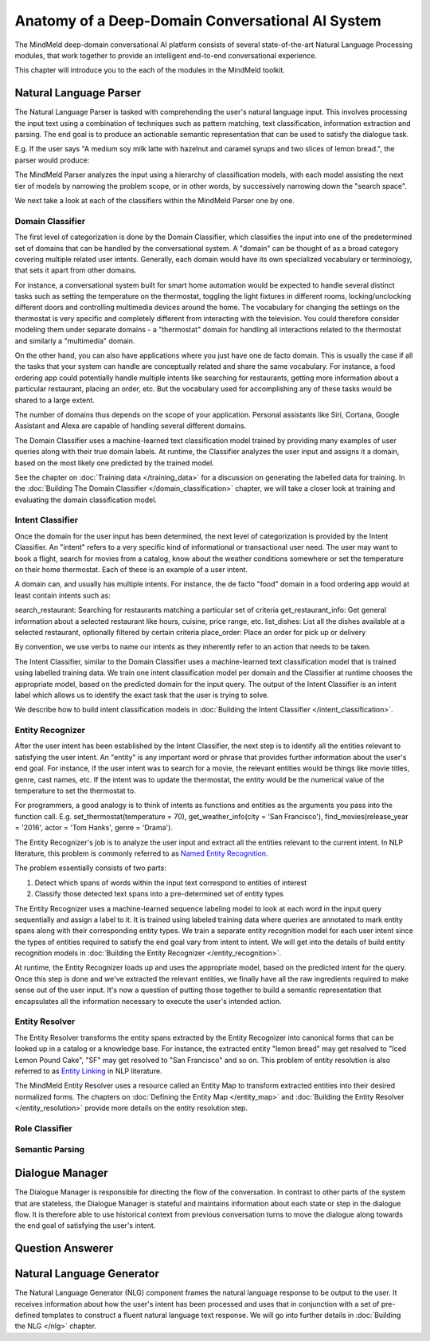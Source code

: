 Anatomy of a Deep-Domain Conversational AI System
==================================================

The MindMeld deep-domain conversational AI platform consists of several state-of-the-art Natural Language Processing modules, that work together to provide an intelligent end-to-end conversational experience. 

.. image:: images/architecture.png
   :target: _images/architecture.png

This chapter will introduce you to the each of the modules in the MindMeld toolkit.


Natural Language Parser
-----------------------

The Natural Language Parser is tasked with comprehending the user's natural language input. This involves processing the input text using a combination of techniques such as pattern matching, text classification, information extraction and parsing. The end goal is to produce an actionable semantic representation that can be used to satisfy the dialogue task.

E.g. If the user says "A medium soy milk latte with hazelnut and caramel syrups and two slices of lemon bread.", the parser would produce:

.. image:: images/parser.png
   :target: _images/parser.png

The MindMeld Parser analyzes the input using a hierarchy of classification models, with each model assisting the next tier of models by narrowing the problem scope, or in other words, by successively narrowing down the "search space". 

.. image:: images/classifier_hierarchy.png
   :target: _images/classifier_hierarchy.png
   :scale: 75%

We next take a look at each of the classifiers within the MindMeld Parser one by one. 

Domain Classifier
~~~~~~~~~~~~~~~~~

The first level of categorization is done by the Domain Classifier, which classifies the input into one of the predetermined set of domains that can be handled by the conversational system. A "domain" can be thought of as a broad category covering multiple related user intents. Generally, each domain would have its own specialized vocabulary or terminology, that sets it apart from other domains.

For instance, a conversational system built for smart home automation would be expected to handle several distinct tasks such as setting the temperature on the thermostat, toggling the light fixtures in different rooms, locking/unclocking different doors and controlling multimedia devices around the home. The vocabulary for changing the settings on the thermostat is very specific and completely different from interacting with the television. You could therefore consider modeling them under separate domains - a "thermostat" domain for handling all interactions related to the thermostat and similarly a "multimedia" domain.

On the other hand, you can also have applications where you just have one de facto domain. This is usually the case if all the tasks that your system can handle are conceptually related and share the same vocabulary. For instance, a food ordering app could potentially handle multiple intents like searching for restaurants, getting more information about a particular restaurant, placing an order, etc. But the vocabulary used for accomplishing any of these tasks would be shared to a large extent.

The number of domains thus depends on the scope of your application. Personal assistants like Siri, Cortana, Google Assistant and Alexa are capable of handling several different domains. 

The Domain Classifier uses a machine-learned text classification model trained by providing many examples of user queries along with their true domain labels. At runtime, the Classifier analyzes the user input and assigns it a domain, based on the most likely one predicted by the trained model.

See the chapter on :doc:`Training data </training_data>` for a discussion on generating the labelled data for training. In the :doc:`Building The Domain Classifier </domain_classification>` chapter, we will take a closer look at training and evaluating the domain classification model.  


Intent Classifier
~~~~~~~~~~~~~~~~~

Once the domain for the user input has been determined, the next level of categorization is provided by the Intent Classifier. An "intent" refers to a very specific kind of informational or transactional user need. The user may want to book a flight, search for movies from a catalog, know about the weather conditions somewhere or set the temperature on their home thermostat. Each of these is an example of a user intent.

A domain can, and usually has multiple intents. For instance, the de facto "food" domain in a food ordering app would at least contain intents such as:

search_restaurant: Searching for restaurants matching a particular set of criteria
get_restaurant_info: Get general information about a selected restaurant like hours, cuisine, price range, etc.
list_dishes: List all the dishes available at a selected restaurant, optionally filtered by certain criteria
place_order: Place an order for pick up or delivery

By convention, we use verbs to name our intents as they inherently refer to an action that needs to be taken.

The Intent Classifier, similar to the Domain Classifier uses a machine-learned text classification model that is trained using labelled training data. We train one intent classification model per domain and the Classifier at runtime chooses the appropriate model, based on the predicted domain for the input query. The output of the Intent Classifier is an intent label which allows us to identify the exact task that the user is trying to solve.

We describe how to build intent classification models in :doc:`Building the Intent Classifier </intent_classification>`.


Entity Recognizer
~~~~~~~~~~~~~~~~~

After the user intent has been established by the Intent Classifier, the next step is to identify all the entities relevant to satisfying the user intent. An "entity" is any important word or phrase that provides further information about the user's end goal. For instance, if the user intent was to search for a movie, the relevant entities would be things like movie titles, genre, cast names, etc. If the intent was to update the thermostat, the entity would be the numerical value of the temperature to set the thermostat to.

For programmers, a good analogy is to think of intents as functions and entities as the arguments you pass into the function call. E.g. set_thermostat(temperature = 70), get_weather_info(city = 'San Francisco'), find_movies(release_year = '2016', actor = 'Tom Hanks', genre = 'Drama').

The Entity Recognizer's job is to analyze the user input and extract all the entities relevant to the current intent. In NLP literature, this problem is commonly referred to as `Named Entity Recognition <https://en.wikipedia.org/wiki/Named-entity_recognition>`_. 

The problem essentially consists of two parts:

1. Detect which spans of words within the input text correspond to entities of interest
2. Classify those detected text spans into a pre-determined set of entity types

The Entity Recognizer uses a machine-learned sequence labeling model to look at each word in the input query sequentially and assign a label to it. It is trained using labeled training data where queries are annotated to mark entity spans along with their corresponding entity types. We train a separate entity recognition model for each user intent since the types of entities required to satisfy the end goal vary from intent to intent. We will get into the details of build entity recognition models in :doc:`Building the Entity Recognizer </entity_recognition>`.

At runtime, the Entity Recognizer loads up and uses the appropriate model, based on the predicted intent for the query. Once this step is done and we've extracted the relevant entities, we finally have all the raw ingredients required to make sense out of the user input. It's now a question of putting those together to build a semantic representation that encapsulates all the information necessary to execute the user's intended action.


Entity Resolver
~~~~~~~~~~~~~~~

The Entity Resolver transforms the entity spans extracted by the Entity Recognizer into canonical forms that can be looked up in a catalog or a knowledge base. For instance, the extracted entity "lemon bread" may get resolved to "Iced Lemon Pound Cake", "SF" may get resolved to "San Francisco" and so on. This problem of entity resolution is also referred to as `Entity Linking <https://en.wikipedia.org/wiki/Entity_linking>`_ in NLP literature.

The MindMeld Entity Resolver uses a resource called an Entity Map to transform extracted entities into their desired normalized forms. The chapters on :doc:`Defining the Entity Map </entity_map>` and :doc:`Building the Entity Resolver </entity_resolution>` provide more details on the entity resolution step.


Role Classifier
~~~~~~~~~~~~~~~





Semantic Parsing
~~~~~~~~~~~~~~~~






Dialogue Manager
----------------

The Dialogue Manager is responsible for directing the flow of the conversation. In contrast to other parts of the system that are stateless, the Dialogue Manager is stateful and maintains information about each state or step in the dialogue flow. It is therefore able to use historical context from previous conversation turns to move the dialogue along towards the end goal of satisfying the user's intent.


Question Answerer
-----------------




Natural Language Generator
--------------------------

The Natural Language Generator (NLG) component frames the natural language response to be output to the user. It receives information about how the user's intent has been processed and uses that in conjunction with a set of pre-defined templates to construct a fluent natural language text response. We will go into further details in :doc:`Building the NLG </nlg>` chapter.
